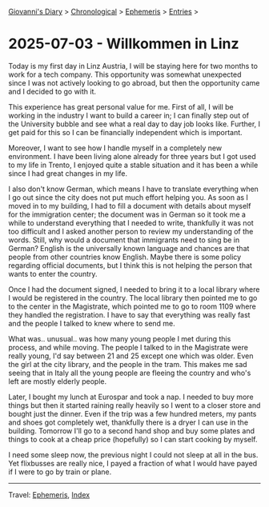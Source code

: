 #+startup: content indent

[[file:../index.org][Giovanni's Diary]] > [[file:../autobiography/chronological.org][Chronological]] > [[file:ephemeris.org][Ephemeris]] > [[file:entries.org][Entries]] >

* 2025-07-03 - Willkommen in Linz
:PROPERTIES:
:RSS: true
:DATE: 03 Jul 2025 00:00 GMT
:CATEGORY: Ephemeris
:AUTHOR: Giovanni Santini
:LINK: https://giovanni-diary.netlify.app/ephemeris/2025-07-03.html
:END:
#+INDEX: Giovanni's Diary!Ephemeris!2025-07-03 - Willkommen in Linz

Today is my first day in Linz Austria, I will be staying here for two
months to work for a tech company. This opportunity was somewhat
unexpected since I was not actively looking to go abroad, but then the
opportunity came and I decided to go with it.

This experience has great personal value for me. First of all, I will
be working in the industry I want to build a career in; I can finally
step out of the University bubble and see what a real day to day job
looks like. Further, I get paid for this so I can be financially
independent which is important.

Moreover, I want to see how I handle myself in a completely new
environment. I have been living alone already for three years but I
got used to my life in Trento, I enjoyed quite a stable situation and
it has been a while since I had great changes in my life.

I also don't know German, which means I have to translate everything
when I go out since the city does not put much effort helping you. As
soon as I moved in to my building, I had to fill a document with
details about myself for the immigration center; the document was in
German so it took me a while to understand everything that I needed to
write, thankfully it was not too difficult and I asked another person
to review my understanding of the words. Still, why would a document
that immigrants need to sing be in German? English is the universally
known language and chances are that people from other countries know
English. Maybe there is some policy regarding official documents, but
I think this is not helping the person that wants to enter the
country.

Once I had the document signed, I needed to bring it to a local
library where I would be registered in the country. The local library
then pointed me to go to the center in the Magistrate, which pointed
me to go to room 1109 where they handled the registration. I have to
say that everything was really fast and the people I talked to knew
where to send me.

What was.. unusual.. was how many young people I met during this
process, and while moving. The people I talked to in the Magistrate
were really young, I'd say between 21 and 25 except one which was
older. Even the girl at the city library, and the people in the
tram. This makes me sad seeing that in Italy all the young people are
fleeing the country and who's left are mostly elderly people.

Later, I bought my lunch at Eurospar and took a nap. I needed to buy
more things but then it started raining really heavily so I went to a
closer store and bought just the dinner. Even if the trip was a few
hundred meters, my pants and shoes got completely wet, thankfully
there is a dryer I can use in the building. Tomorrow I'll go to a
second hand shop and buy some plates and things to cook at a cheap
price (hopefully) so I can start cooking by myself.

I need some sleep now, the previous night I could not sleep at all in
the bus. Yet flixbusses are really nice, I payed a fraction of what I
would have payed if I were to go by train or plane.

-----

Travel: [[file:ephemeris.org][Ephemeris]], [[file:../theindex.org][Index]] 
